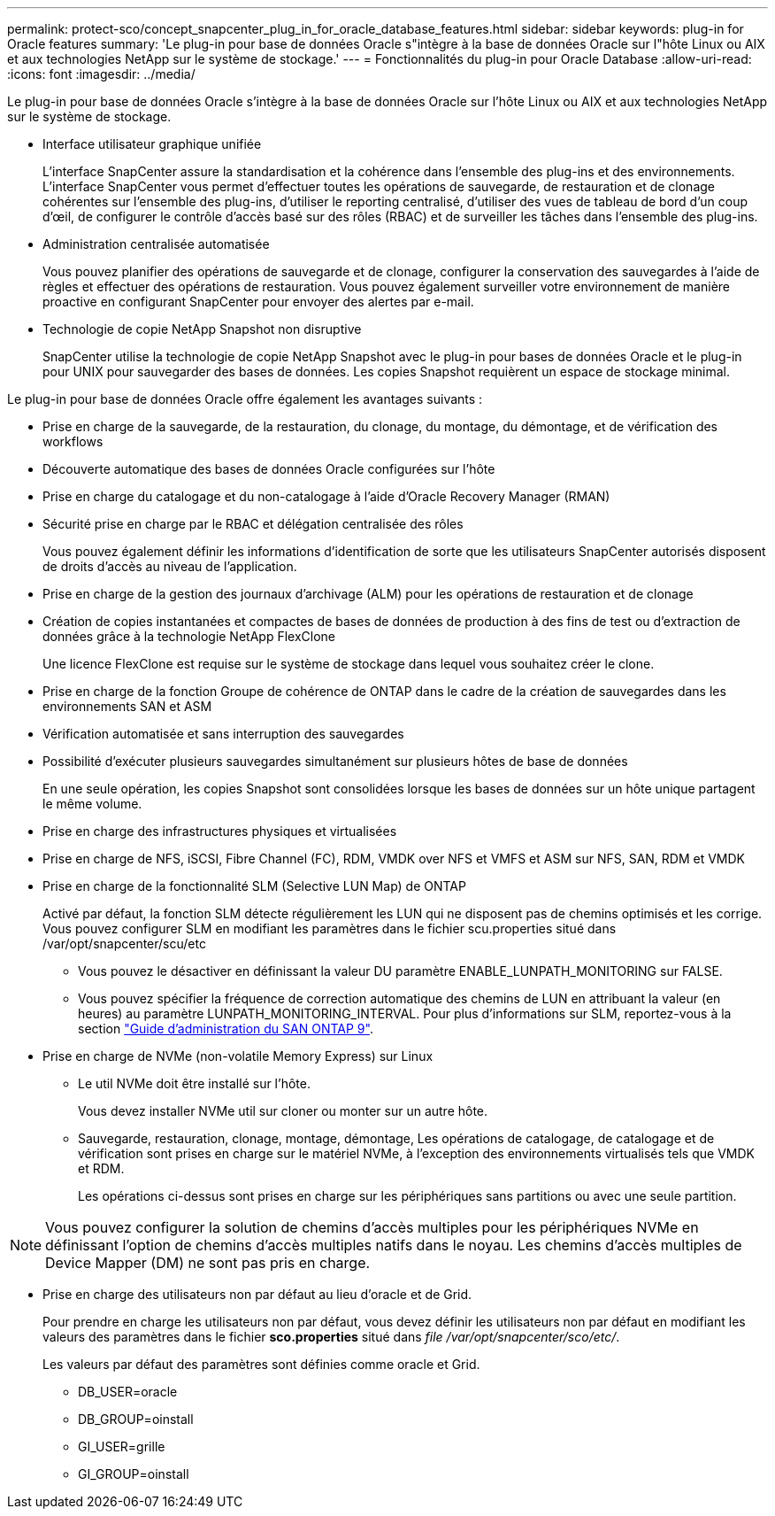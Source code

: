 ---
permalink: protect-sco/concept_snapcenter_plug_in_for_oracle_database_features.html 
sidebar: sidebar 
keywords: plug-in for Oracle features 
summary: 'Le plug-in pour base de données Oracle s"intègre à la base de données Oracle sur l"hôte Linux ou AIX et aux technologies NetApp sur le système de stockage.' 
---
= Fonctionnalités du plug-in pour Oracle Database
:allow-uri-read: 
:icons: font
:imagesdir: ../media/


[role="lead"]
Le plug-in pour base de données Oracle s'intègre à la base de données Oracle sur l'hôte Linux ou AIX et aux technologies NetApp sur le système de stockage.

* Interface utilisateur graphique unifiée
+
L'interface SnapCenter assure la standardisation et la cohérence dans l'ensemble des plug-ins et des environnements. L'interface SnapCenter vous permet d'effectuer toutes les opérations de sauvegarde, de restauration et de clonage cohérentes sur l'ensemble des plug-ins, d'utiliser le reporting centralisé, d'utiliser des vues de tableau de bord d'un coup d'œil, de configurer le contrôle d'accès basé sur des rôles (RBAC) et de surveiller les tâches dans l'ensemble des plug-ins.

* Administration centralisée automatisée
+
Vous pouvez planifier des opérations de sauvegarde et de clonage, configurer la conservation des sauvegardes à l'aide de règles et effectuer des opérations de restauration. Vous pouvez également surveiller votre environnement de manière proactive en configurant SnapCenter pour envoyer des alertes par e-mail.

* Technologie de copie NetApp Snapshot non disruptive
+
SnapCenter utilise la technologie de copie NetApp Snapshot avec le plug-in pour bases de données Oracle et le plug-in pour UNIX pour sauvegarder des bases de données. Les copies Snapshot requièrent un espace de stockage minimal.



Le plug-in pour base de données Oracle offre également les avantages suivants :

* Prise en charge de la sauvegarde, de la restauration, du clonage, du montage, du démontage, et de vérification des workflows
* Découverte automatique des bases de données Oracle configurées sur l'hôte
* Prise en charge du catalogage et du non-catalogage à l'aide d'Oracle Recovery Manager (RMAN)
* Sécurité prise en charge par le RBAC et délégation centralisée des rôles
+
Vous pouvez également définir les informations d'identification de sorte que les utilisateurs SnapCenter autorisés disposent de droits d'accès au niveau de l'application.

* Prise en charge de la gestion des journaux d'archivage (ALM) pour les opérations de restauration et de clonage
* Création de copies instantanées et compactes de bases de données de production à des fins de test ou d'extraction de données grâce à la technologie NetApp FlexClone
+
Une licence FlexClone est requise sur le système de stockage dans lequel vous souhaitez créer le clone.

* Prise en charge de la fonction Groupe de cohérence de ONTAP dans le cadre de la création de sauvegardes dans les environnements SAN et ASM
* Vérification automatisée et sans interruption des sauvegardes
* Possibilité d'exécuter plusieurs sauvegardes simultanément sur plusieurs hôtes de base de données
+
En une seule opération, les copies Snapshot sont consolidées lorsque les bases de données sur un hôte unique partagent le même volume.

* Prise en charge des infrastructures physiques et virtualisées
* Prise en charge de NFS, iSCSI, Fibre Channel (FC), RDM, VMDK over NFS et VMFS et ASM sur NFS, SAN, RDM et VMDK
* Prise en charge de la fonctionnalité SLM (Selective LUN Map) de ONTAP
+
Activé par défaut, la fonction SLM détecte régulièrement les LUN qui ne disposent pas de chemins optimisés et les corrige. Vous pouvez configurer SLM en modifiant les paramètres dans le fichier scu.properties situé dans /var/opt/snapcenter/scu/etc

+
** Vous pouvez le désactiver en définissant la valeur DU paramètre ENABLE_LUNPATH_MONITORING sur FALSE.
** Vous pouvez spécifier la fréquence de correction automatique des chemins de LUN en attribuant la valeur (en heures) au paramètre LUNPATH_MONITORING_INTERVAL.
Pour plus d'informations sur SLM, reportez-vous à la section http://docs.netapp.com/ontap-9/topic/com.netapp.doc.dot-cm-sanag/home.html["Guide d'administration du SAN ONTAP 9"^].


* Prise en charge de NVMe (non-volatile Memory Express) sur Linux
+
** Le util NVMe doit être installé sur l'hôte.
+
Vous devez installer NVMe util sur cloner ou monter sur un autre hôte.

** Sauvegarde, restauration, clonage, montage, démontage, Les opérations de catalogage, de catalogage et de vérification sont prises en charge sur le matériel NVMe, à l'exception des environnements virtualisés tels que VMDK et RDM.
+
Les opérations ci-dessus sont prises en charge sur les périphériques sans partitions ou avec une seule partition.






NOTE: Vous pouvez configurer la solution de chemins d'accès multiples pour les périphériques NVMe en définissant l'option de chemins d'accès multiples natifs dans le noyau. Les chemins d'accès multiples de Device Mapper (DM) ne sont pas pris en charge.

* Prise en charge des utilisateurs non par défaut au lieu d'oracle et de Grid.
+
Pour prendre en charge les utilisateurs non par défaut, vous devez définir les utilisateurs non par défaut en modifiant les valeurs des paramètres dans le fichier *sco.properties* situé dans _file /var/opt/snapcenter/sco/etc/_.

+
Les valeurs par défaut des paramètres sont définies comme oracle et Grid.

+
** DB_USER=oracle
** DB_GROUP=oinstall
** GI_USER=grille
** GI_GROUP=oinstall



